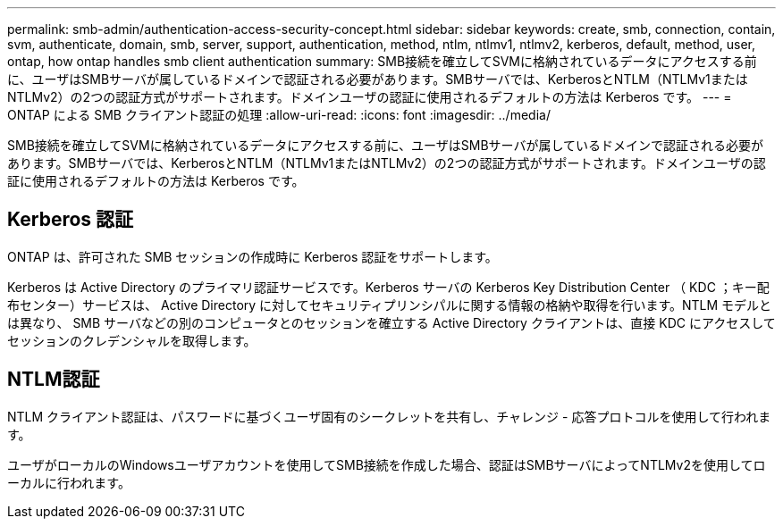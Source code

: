 ---
permalink: smb-admin/authentication-access-security-concept.html 
sidebar: sidebar 
keywords: create, smb, connection, contain, svm, authenticate, domain, smb, server, support, authentication, method, ntlm, ntlmv1, ntlmv2, kerberos, default, method, user, ontap, how ontap handles smb client authentication 
summary: SMB接続を確立してSVMに格納されているデータにアクセスする前に、ユーザはSMBサーバが属しているドメインで認証される必要があります。SMBサーバでは、KerberosとNTLM（NTLMv1またはNTLMv2）の2つの認証方式がサポートされます。ドメインユーザの認証に使用されるデフォルトの方法は Kerberos です。 
---
= ONTAP による SMB クライアント認証の処理
:allow-uri-read: 
:icons: font
:imagesdir: ../media/


[role="lead"]
SMB接続を確立してSVMに格納されているデータにアクセスする前に、ユーザはSMBサーバが属しているドメインで認証される必要があります。SMBサーバでは、KerberosとNTLM（NTLMv1またはNTLMv2）の2つの認証方式がサポートされます。ドメインユーザの認証に使用されるデフォルトの方法は Kerberos です。



== Kerberos 認証

ONTAP は、許可された SMB セッションの作成時に Kerberos 認証をサポートします。

Kerberos は Active Directory のプライマリ認証サービスです。Kerberos サーバの Kerberos Key Distribution Center （ KDC ；キー配布センター）サービスは、 Active Directory に対してセキュリティプリンシパルに関する情報の格納や取得を行います。NTLM モデルとは異なり、 SMB サーバなどの別のコンピュータとのセッションを確立する Active Directory クライアントは、直接 KDC にアクセスしてセッションのクレデンシャルを取得します。



== NTLM認証

NTLM クライアント認証は、パスワードに基づくユーザ固有のシークレットを共有し、チャレンジ - 応答プロトコルを使用して行われます。

ユーザがローカルのWindowsユーザアカウントを使用してSMB接続を作成した場合、認証はSMBサーバによってNTLMv2を使用してローカルに行われます。

